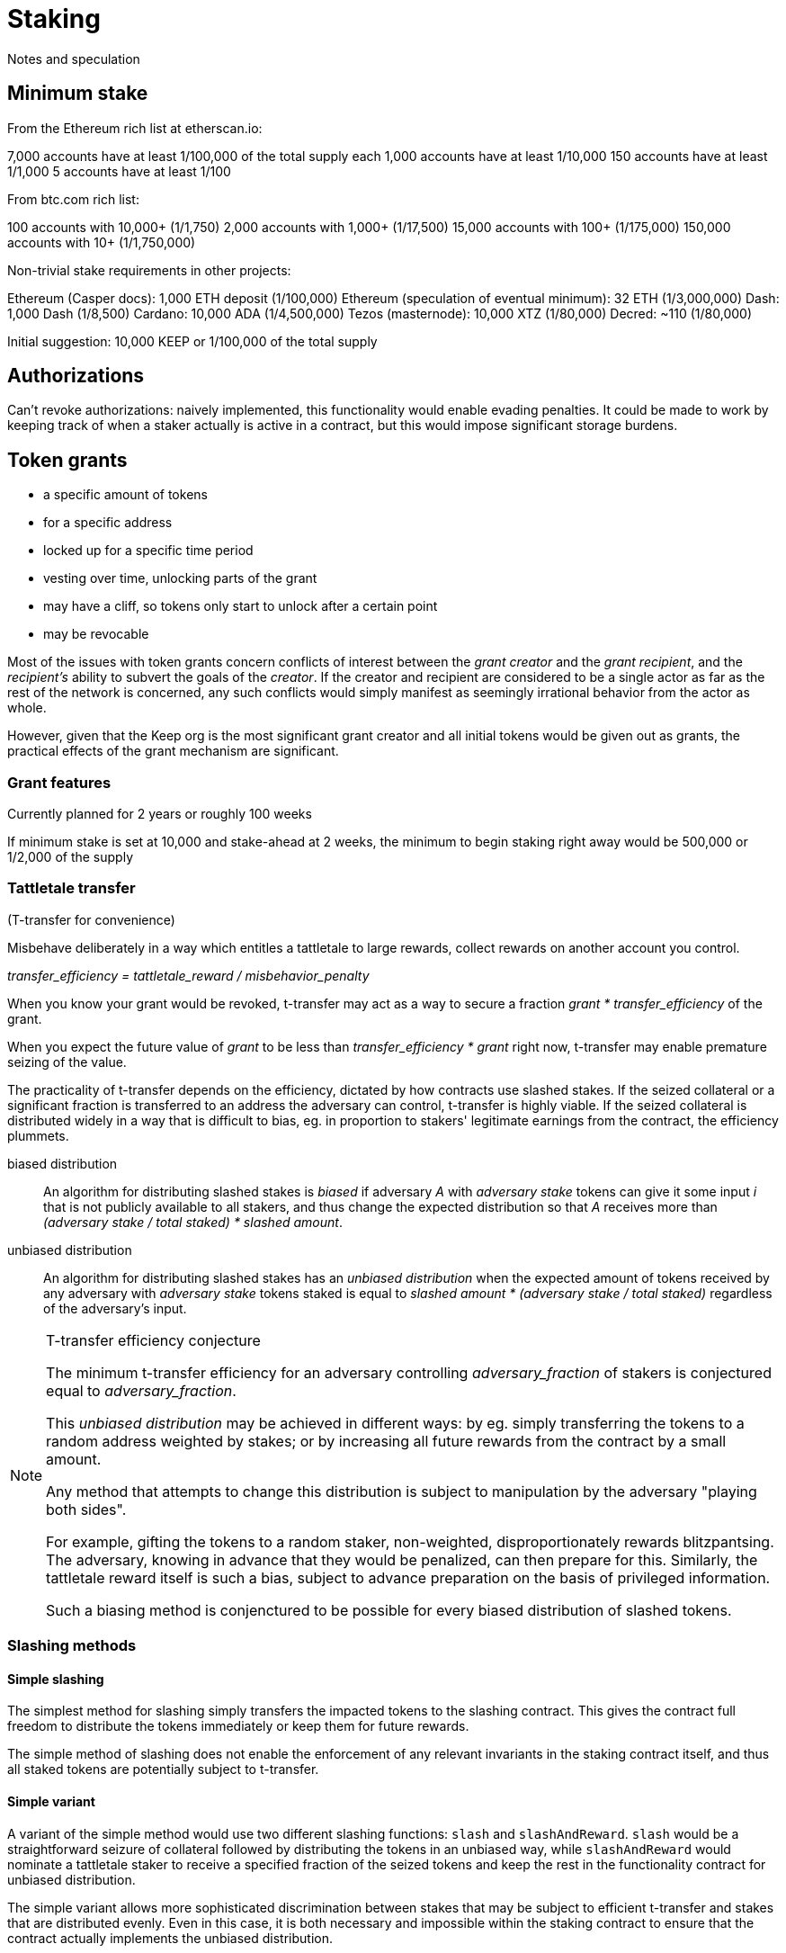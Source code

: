 = Staking

Notes and speculation

== Minimum stake

From the Ethereum rich list at etherscan.io:

7,000 accounts have at least 1/100,000 of the total supply each
1,000 accounts have at least 1/10,000
150 accounts have at least 1/1,000
5 accounts have at least 1/100

From btc.com rich list:

100 accounts with 10,000+ (1/1,750)
2,000 accounts with 1,000+ (1/17,500)
15,000 accounts with 100+ (1/175,000)
150,000 accounts with 10+ (1/1,750,000)

Non-trivial stake requirements in other projects:

Ethereum (Casper docs): 1,000 ETH deposit (1/100,000)
Ethereum (speculation of eventual minimum): 32 ETH (1/3,000,000)
Dash: 1,000 Dash (1/8,500)
Cardano: 10,000 ADA (1/4,500,000)
Tezos (masternode): 10,000 XTZ (1/80,000)
Decred: ~110 (1/80,000)

Initial suggestion: 10,000 KEEP or 1/100,000 of the total supply


== Authorizations

Can't revoke authorizations:
naively implemented, this functionality would enable evading penalties. 
It could be made to work
by keeping track of when a staker actually is active in a contract,
but this would impose significant storage burdens.

== Token grants

* a specific amount of tokens
* for a specific address
* locked up for a specific time period
* vesting over time, unlocking parts of the grant
* may have a cliff, so tokens only start to unlock after a certain point
* may be revocable

Most of the issues with token grants concern conflicts of interest
between the _grant creator_ and the _grant recipient_,
and the _recipient's_ ability to subvert the goals of the _creator_.
If the creator and recipient are considered to be a single actor
as far as the rest of the network is concerned,
any such conflicts would simply manifest
as seemingly irrational behavior from the actor as whole.

However, given that the Keep org is the most significant grant creator
and all initial tokens would be given out as grants,
the practical effects of the grant mechanism are significant.

=== Grant features

Currently planned for 2 years or roughly 100 weeks

If minimum stake is set at 10,000 and stake-ahead at 2 weeks,
the minimum to begin staking right away would be 500,000
or 1/2,000 of the supply

=== Tattletale transfer

(T-transfer for convenience)

Misbehave deliberately in a way which entitles a tattletale to large rewards,
collect rewards on another account you control.

_transfer_efficiency = tattletale_reward / misbehavior_penalty_

When you know your grant would be revoked,
t-transfer may act as a way to secure a fraction
_grant * transfer_efficiency_ of the grant.

When you expect the future value of _grant_ to be less than
_transfer_efficiency * grant_ right now,
t-transfer may enable premature seizing of the value.

The practicality of t-transfer depends on the efficiency,
dictated by how contracts use slashed stakes.
If the seized collateral or a significant fraction
is transferred to an address the adversary can control,
t-transfer is highly viable.
If the seized collateral is distributed widely
in a way that is difficult to bias,
eg. in proportion to stakers' legitimate earnings from the contract,
the efficiency plummets.

biased distribution::
An algorithm for distributing slashed stakes is _biased_
if adversary _A_ with _adversary stake_ tokens
can give it some input _i_ that is not publicly available to all stakers,
and thus change the expected distribution so that _A_ receives more than
_(adversary stake / total staked) * slashed amount_.

unbiased distribution::
An algorithm for distributing slashed stakes has an _unbiased distribution_
when the expected amount of tokens received by any adversary
with _adversary stake_ tokens staked
is equal to _slashed amount * (adversary stake / total staked)_
regardless of the adversary's input.

[NOTE]
.T-transfer efficiency conjecture
====
The minimum t-transfer efficiency
for an adversary controlling _adversary_fraction_ of stakers
is conjectured equal to _adversary_fraction_.

This _unbiased distribution_ may be achieved in different ways:
by eg. simply transferring the tokens
to a random address weighted by stakes;
or by increasing all future rewards from the contract
by a small amount.

Any method that attempts to change this distribution
is subject to manipulation by the adversary "playing both sides".

For example, gifting the tokens to a random staker, non-weighted,
disproportionately rewards blitzpantsing.
The adversary, knowing in advance that they would be penalized,
can then prepare for this.
Similarly, the tattletale reward itself is such a bias,
subject to advance preparation on the basis of privileged information.

Such a biasing method is conjenctured to be possible
for every biased distribution of slashed tokens.
====

=== Slashing methods

==== Simple slashing

The simplest method for slashing
simply transfers the impacted tokens to the slashing contract.
This gives the contract full freedom
to distribute the tokens immediately
or keep them for future rewards.

The simple method of slashing does not enable
the enforcement of any relevant invariants
in the staking contract itself,
and thus all staked tokens are potentially subject to t-transfer.

==== Simple variant

A variant of the simple method would use two different slashing functions:
`slash` and `slashAndReward`.
`slash` would be a straightforward seizure of collateral
followed by distributing the tokens in an unbiased way,
while `slashAndReward` would nominate a tattletale staker
to receive a specified fraction of the seized tokens
and keep the rest in the functionality contract for unbiased distribution.

The simple variant allows more sophisticated discrimination
between stakes that may be subject to efficient t-transfer
and stakes that are distributed evenly.
Even in this case, it is both necessary
and impossible within the staking contract
to ensure that the contract actually implements the unbiased distribution.

==== Limited-bias slashing

A more sophisticated variant could be constructed
using a separate contract for the desired unbiased distribution scheme.
In this case it would be possible
to determine the characteristics of the reward scheme,
and use unbiased distributions safely
where biased distributions pose t-transfer threats.

The functionality contract would use the functions
`slashAndSeize` and `slashAndDistribute` for the collateral.
With `slashAndSeize` the tokens would be subject to arbitrary distribution,
while `slashAndDistribute` would grant them in an approved unbiased way.
Thus `slashAndDistribute` could be called without limits
on tokens subject to grants,
and the problem would be limited to `slashAndSeize`.

If the creator of the grant approves in advance
the contracts `slashAndDistribute` may be used with,
determining the unbiasedness of any particular reward distribution scheme
is externalized onto an off-chain party
whose incentives obviously maximally align with those of the grant creator.

It may be recommendable to always call `slashAndSeize` with `slashAndDistribute`
to provide a ceiling on the maximum achievable t-transfer efficiency.
If _t_ tokens are slashed,
with _t * B_ going to `slashAndSeize`
and _t * (1 - B)_ going to `slashAndDistribute`,
the distribution may be called a _partially biased distribution_
with a bias ceiling of _B_,
or a _B-biased distribution_ (eg. "50% biased distribution").

If a cap on reward distribution bias is enforced by the grant creator,
so that only _partially biased distributions_ are allowed,
requiring that _0 =< B =< maximum allowed bias < 1_,
a known minimum resistance to t-transfer can be ensured.
The grant amount could be staked with _B * minimum stake_ being vested tokens
and _(1 - B) * minimum stake_ being unvested tokens.

=== False stake

If Mallory has a grant and is expecting the grant to be revoked,
tokens that would be unvested at the time of revocation are not efficient stake;
Mallory has nothing to lose from expending such tokens
as stakes for misbehavior that gives any personal advantage otherwise.

If Mallory is not expecting the grant to be revoked,
the time value of money and future expectations on token value
can still reduce the effective value of the locked-up tokens.

In the case of non-revocable grants,
it would be possible to reduce the effect of future discounting
by requiring more tokens if the tokens vest at a time far in the future.

=== Staking ahead

Withdrawing staked tokens requires waiting the _unstaking period_.
If staker _S_ is choosing between unstaking and continuing at time _T_,
the amount of unlocked tokens they could withdraw at the earliest possible time
is _UnlockedTokensAt(T + T~unstake~)_.
Thus it may be safe to use tokens
that are locked at the present time but would vest within the unstaking period
as collateral.

=== Grant-compatible staking

Instead of staking contract, split the responsibilities:

==== Staking proxy

The staking proxy is not called directly;
instead an entry is created
when one of the staking contracts has a staking event.

staker[staker_id] -> backend::
The contract addresses of the rules each staker operates under

initialize(staker_id)::


remove(staker_id)::
Remove the backend address entry of the specified staker

==== Staking backend

A contract that can provide the required interface to the staking proxy:

weight(staker_id) -> int::
Returns the staker weight of the specified staker.

operator(staker_id) -> address::
Returns the address which has _operator_ authority for the specified staker.

magpie(staker_id) -> address::
Returns the address which has _magpie_ authority for the specified staker.

overseer(staker_id) -> address::
Returns the address which has _overseer_ authority for the specified staker.

reward(staker_id, amount)::
Rewards the staker with tokens or currency.

slash(staker_id, amount)::
Seizes _amount_ tokens from the staker and gives them to the calling contract.
If the staker state is `Active`
this method is required to transfer the tokens to the calling contract.
Calling `slash` on an `Unstaking` staker is backend-specific.

===== Backend: free stakes


* `amount` of staked tokens
* `state` of the staker (`Active` or `Unstaking`)
* `since` time of last change (staking or unstaking)
* `owner` of the tokens
* `operator` address performing operations
* `magpie` address to send rewards to
* `overseer` address to determine authorized contracts

stake(amount, operator, magpie, overseer)::
Initiate staking by specifying the addresses of the other roles
and transferring at least _minimum stake_ tokens to the contract
+
The caller is designated as the owner
+
May be called by any address with at least _minimum stake_ tokens

unstake(staker_id)::
Initiate unstaking, start the unstaking period
and stop the staker from joining any new operations
+
May be called by either the owner or the operator of the staker

return_tokens(staker_id)::
Terminate a staker that has finished unstaking
and return the staked tokens to the owner
+
May be called by either the owner or the operator of the staker

reward(staker_id, amount)::
Reward a staker for correct operation
and transfer currency or tokens to its magpie address
+
May be called by a functionality contract

slash(staker_id, amount)::
Punish a staker for misbehavior and seize some of its tokens
+
The seized tokens may be used in whathever way is specified by the contract
+
May be called by a functionality contract authorized by the staker's overseer
and not blocked by the panic button


==== Free token staking

==== Limited token staking
